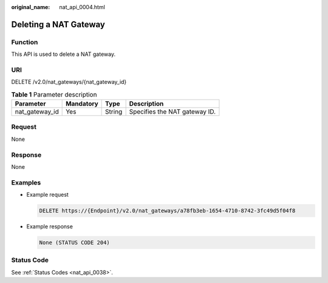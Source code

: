 :original_name: nat_api_0004.html

.. _nat_api_0004:

Deleting a NAT Gateway
======================

Function
--------

This API is used to delete a NAT gateway.

URI
---

DELETE /v2.0/nat_gateways/{nat_gateway_id}

.. table:: **Table 1** Parameter description

   ============== ========= ====== =============================
   Parameter      Mandatory Type   Description
   ============== ========= ====== =============================
   nat_gateway_id Yes       String Specifies the NAT gateway ID.
   ============== ========= ====== =============================

Request
-------

None

Response
--------

None

Examples
--------

-  Example request

   .. code-block:: text

      DELETE https://{Endpoint}/v2.0/nat_gateways/a78fb3eb-1654-4710-8742-3fc49d5f04f8

-  Example response

   .. code-block::

      None (STATUS CODE 204)

Status Code
-----------

See :ref:`Status Codes <nat_api_0038>`.

